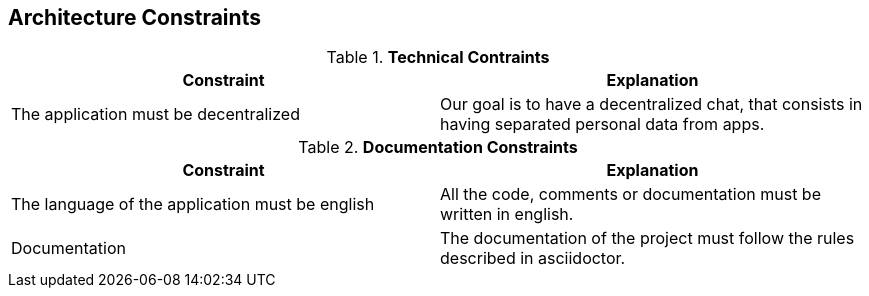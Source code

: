 [[section-architecture-constraints]]
== Architecture Constraints


[role="arc42help"]
****

.*Technical Contraints* 
|===
|Constraint |Explanation

|The application must be decentralized
|Our goal is to have a decentralized chat, that consists in having separated personal data from apps.
|===

.*Documentation Constraints*
|===
|Constraint |Explanation

|The language of the application must be english
|All the code, comments or documentation must be written in english.

|Documentation
|The documentation of the project must follow the rules described in asciidoctor.

|===
****
